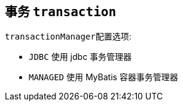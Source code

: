 == 事务 ``transaction``

``transactionManager``配置选项:

* ``JDBC`` 使用 jdbc 事务管理器
* ``MANAGED`` 使用 MyBatis 容器事务管理器